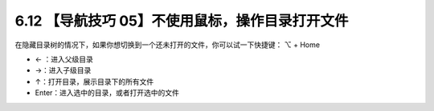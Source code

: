 6.12 【导航技巧 05】不使用鼠标，操作目录打开文件
================================================

.. image:: http://image.iswbm.com/20200804124133.png

在隐藏目录树的情况下，如果你想切换到一个还未打开的文件，你可以试一下快捷键：
⌥ + Home

-  ← ：进入父级目录
-  →：进入子级目录
-  ↑：打开目录，展示目录下的所有文件
-  Enter：进入选中的目录，或者打开选中的文件

.. image:: http://image.iswbm.com/Kapture%202020-08-29%20at%2014.36.24.gif
